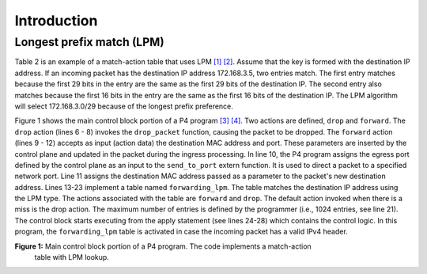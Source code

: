 Introduction
============

Longest prefix match (LPM)
~~~~~~~~~~~~~~~~~~~~~~~~~~

Table 2 is an example of a match-action table that uses LPM `[1] <references.html>`_ `[2] <references.html>`_. 
Assume that the key is formed with the destination IP address. 
If an incoming packet has the destination IP address 172.168.3.5, 
two entries match. The first entry matches because the first 29 
bits in the entry are the same as the first 29 bits of the destination 
IP. The second entry also matches because the first 16 bits in the 
entry are the same as the first 16 bits of the destination IP. The 
LPM algorithm will select 172.168.3.0/29 because of the longest 
prefix preference.

.. table:: Table 2: Match-action table using LPM as the lookup algorithm.
   :align: center
   
   ==============  ===========  =========================
   Key             Action       Action data
   ==============  ===========  =========================
   172.168.3.0/29  forward      port 1,
                                macAddr=00:00:00:00:00:01
   ==============  ===========  =========================
   172.168.3.0/29  forward      port 2,
                                macAddr=00:00:00:00:00:02
   ==============  ===========  =========================
   default         drop
   ==============  ===========  =========================

Figure 1 shows the main control block portion of a P4 program `[3] <references.html>`_ `[4] <references.html>`_. Two actions 
are defined, ``drop`` and ``forward``. The ``drop`` action (lines 6 - 8) invokes the 
``drop_packet`` function, causing the packet to be dropped. The ``forward`` action 
(lines 9 - 12) accepts as input (action data) the destination MAC address and 
port. These parameters are inserted by the control plane and updated in the 
packet during the ingress processing. In line 10, the P4 program assigns the 
egress port defined by the control plane as an input to the ``send_to_port`` extern 
function. It is used to direct a packet to a specified network port. Line 11 
assigns the destination MAC address passed as a parameter to the packet's new 
destination address. Lines 13-23 implement a table named ``forwarding_lpm``. The 
table matches the destination IP address using the LPM type. The actions associated 
with the table are ``forward`` and ``drop``. The default action invoked when there is a 
miss is the drop action. The maximum number of entries is defined by the programmer 
(i.e., 1024 entries, see line 21). The control block starts executing from the apply 
statement (see lines 24-28) which contains the control logic. In this program, the 
``forwarding_lpm`` table is activated in case the incoming packet has a valid IPv4 header.

.. image:: images/1.png

**Figure 1:** Main control block portion of a P4 program. The code implements a match-action 
              table with LPM lookup.